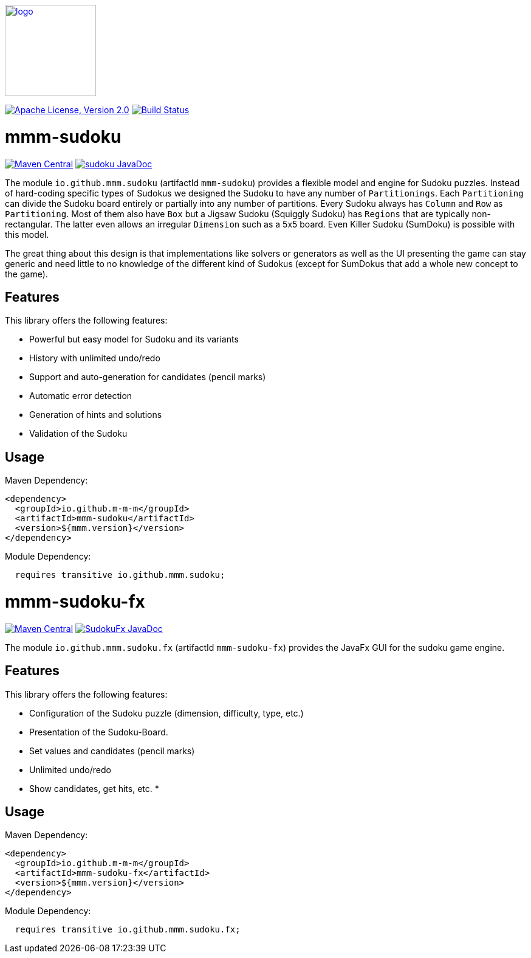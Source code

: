 image:https://m-m-m.github.io/logo.svg[logo,width="150",link="https://m-m-m.github.io"]

image:https://img.shields.io/github/license/m-m-m/sudoku.svg?label=License["Apache License, Version 2.0",link=https://github.com/m-m-m/sudoku/blob/main/LICENSE]
image:https://github.com/m-m-m/sudoku/actions/workflows/build.yml/badge.svg["Build Status",link="https://github.com/m-m-m/sudoku/actions/workflows/build.yml"]

= mmm-sudoku

image:https://img.shields.io/maven-central/v/io.github.m-m-m/mmm-sudoku.svg?label=Maven%20Central["Maven Central",link=https://search.maven.org/search?q=g:io.github.m-m-m]
image:https://javadoc.io/badge2/io.github.m-m-m/mmm-sudoku/javadoc.svg["sudoku JavaDoc", link=https://javadoc.io/doc/io.github.m-m-m/mmm-sudoku]

The module `io.github.mmm.sudoku` (artifactId `mmm-sudoku`) provides a flexible model and engine for Sudoku puzzles.
Instead of hard-coding specific types of Sudokus we designed the Sudoku to have any number of `Partitionings`.
Each `Partitioning` can divide the Sudoku board entirely or partially into any number of partitions.
Every Sudoku always has `Column` and `Row` as `Partitioning`. Most of them also have `Box` but a Jigsaw Sudoku (Squiggly Sudoku) has `Regions` that are typically non-rectangular. The latter even allows an irregular `Dimension` such as a 5x5 board.
Even Killer Sudoku (SumDoku) is possible with this model.

The great thing about this design is that implementations like solvers or generators as well as the UI presenting the game can stay generic and need little to no knowledge of the different kind of Sudokus (except for SumDokus that add a whole new concept to the game).

== Features

This library offers the following features:

* Powerful but easy model for Sudoku and its variants
* History with unlimited undo/redo
* Support and auto-generation for candidates (pencil marks)
* Automatic error detection
* Generation of hints and solutions
* Validation of the Sudoku

== Usage

Maven Dependency:
```xml
<dependency>
  <groupId>io.github.m-m-m</groupId>
  <artifactId>mmm-sudoku</artifactId>
  <version>${mmm.version}</version>
</dependency>
```

Module Dependency:
```java
  requires transitive io.github.mmm.sudoku;
```

= mmm-sudoku-fx

image:https://img.shields.io/maven-central/v/io.github.m-m-m/mmm-sudoku-fx.svg?label=Maven%20Central["Maven Central",link=https://search.maven.org/search?q=g:io.github.m-m-m]
image:https://javadoc.io/badge2/io.github.m-m-m/mmm-sudoku-fx/javadoc.svg["SudokuFx JavaDoc", link=https://javadoc.io/doc/io.github.m-m-m/mmm-sudoku-fx]

The module `io.github.mmm.sudoku.fx` (artifactId `mmm-sudoku-fx`) provides the JavaFx GUI for the sudoku game engine.

== Features

This library offers the following features:

* Configuration of the Sudoku puzzle (dimension, difficulty, type, etc.)
* Presentation of the Sudoku-Board.
* Set values and candidates (pencil marks)
* Unlimited undo/redo
* Show candidates, get hits, etc.
*

== Usage

Maven Dependency:
```xml
<dependency>
  <groupId>io.github.m-m-m</groupId>
  <artifactId>mmm-sudoku-fx</artifactId>
  <version>${mmm.version}</version>
</dependency>
```

Module Dependency:
```java
  requires transitive io.github.mmm.sudoku.fx;
```
